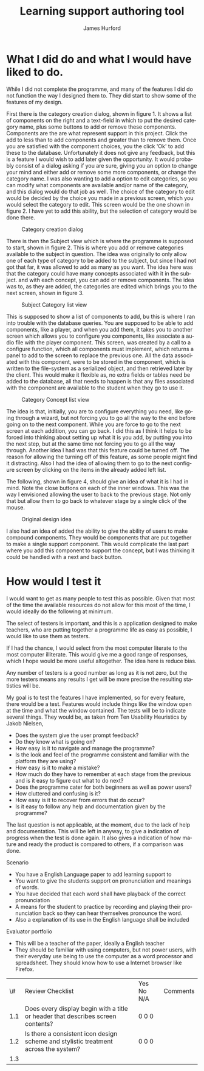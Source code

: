 #+TITLE:     Learning support authoring tool
#+AUTHOR:    James Hurford
#+EMAIL:     
#+DATE:      
#+DESCRIPTION: 
#+KEYWORDS: 
#+LaTeX_CLASS_OPTIONS: [10pt,A4]
#+LANGUAGE:  en
#+OPTIONS:   H:3 num:t toc:t \n:nil @:t ::t |:t ^:t -:t f:t *:t <:t
#+OPTIONS:   TeX:t LaTeX:t skip:nil d:nil todo:t pri:nil tags:not-in-toc
#+INFOJS_OPT: view:nil toc:nil ltoc:t mouse:underline buttons:0 path:http://orgmode.org/org-info.js
#+EXPORT_SELECT_TAGS: export
#+EXPORT_EXCLUDE_TAGS: noexport
#+LINK_UP:   
#+LINK_HOME: 
#+XSLT: 

#+LaTeX_HEADER: \setlength{\parindent}{0pt}
#+LaTeX_HEADER: \setlength{\parskip}{1em}


* What I did do and what I would have liked to do.
  While I did not complete the programme, and many of the features I
  did do not function the way I designed them to.  They did start to
  show some of the features of my design.

  First there is the category creation dialog, shown in figure 1.  It shows a list of components on the right and a
  text-field in which to put the desired category name, plus some
  buttons to add or remove these components.  Components are the are
  what represent support in this project.  Click the add to less
  than to add components and greater than to remove them.  Once you
  are satisfied with the component choices, you the click 'Ok' to
  add these to the database.  Unfortunately it does not give any
  feedback, but this is a feature I would wish to add later given the
  opportunity.  It would probably consist of a dialog asking if you
  are sure, giving you an option to change your mind and either add or
  remove some more components, or change the category name.  I was
  also wanting to add a option to edit categories, so you can modify
  what components are available and/or name of the category, and this
  dialog would do that job as well.  The choice of the category to
  edit would be decided by the choice you made in a previous screen,
  which you would select the category to edit.  This screen would
  be the one shown in figure 2.  I have yet to add this ability, but
  the selection of category would be done there.
  #+attr_latex: width=30em \textwidth
  #+CAPTION: Category creation dialog
  [[file:images/0-Category-Creation.png]]
  

  There is then the Subject view which is where the programme is
  supposed to start, shown in figure 2.  This is where you add or
  remove categories available to the subject in question.  The idea
  was originally to only allow one of each type of category to be
  added to the subject, but since I had not got that far, it was
  allowed to add as many as you want.  The idea here was that the
  category could have many concepts associated with it in the
  subject.  and with each concept, you can add or remove
  components. The idea was to, as they are added, the categories are
  edited which brings you to the next screen, shown in figure 3.  
  #+attr_latex: width=30em \textwidth
  #+CAPTION:  Subject Category list view
  [[file:images/1-Category-List.png]]

  This is supposed to show a list of components to add, bu this is
  where I ran into trouble with the database queries.  You are
  supposed to be able to add components, like a player, and when you
  add them, it takes you to another screen which allows you to
  configure you components, like associate a audio file with the
  player component.  This screen, was created by a call to a configure
  function, which all components must implement, which returns a panel
  to add to the screen to replace the previous one.  All the data
  associated with this component, were to be stored in the component,
  which is written to the file-system as a serialized object, and then
  retrieved later by the client.  This would make it flexible as, no
  extra fields or tables need be added to the database, all that needs
  to happen is that any files associated with the component are
  available to the student when they go to use it.

  #+attr_latex: width=30em \textwidth
  #+CAPTION: Category Concept list view
  [[file:images/2-Category-Concept-List.png]]

  The
  idea is that, initially, you are to configure everything you need,
  like going through a wizard, but not forcing you to go all the way
  to the end before going on to the next component.  While you are
  force to go to the next screen at each addition, you can go back.  I
  did this as I think it helps to be forced into thinking about
  setting up what it is you add, by putting you into the next step,
  but at the same time not forcing you to go all the way through.
  Another idea I had was that this feature could be turned off.  The reason for allowing the turning
  off of this feature, as some people might find it distracting.  Also
  I had the idea of allowing them to go to the next configure screen
  by clicking on the items in the already added left list.

  The following, shown in figure 4, should give an idea of what it is I had in mind.  Note
  the close buttons on each of the inner windows.  This was the way I
  envisioned allowing the user to back to the previous stage.  Not
  only that but allow them to go back to whatever stage by a single
  click of the mouse.
  
  #+attr_latex: width=15em \textwidth
  #+CAPTION: Original design idea
  [[file:images/PrototypeDesign.png]]
  
  I also had an idea of added the ability to give the ability of users
  to make compound components.  They would be components that are put
  together to make a single support component.  This would complicate
  the last part where you add this component to support the concept,
  but I was thinking it could be handled with a next and back button.


* How would I test it

  I would want to get as many people to test this as possible. Given
  that most of the time the available resources do not allow for this
  most of the time, I would ideally do the following at minimum.

  The select of testers is important, and this is a application
  designed to make teachers, who are putting together a programme life
  as easy as possible, I would like to use them as testers.

  If I had the chance, I would select from the most computer literate
  to the most computer illiterate.  This would give me a good range of
  responses, which I hope would be more useful altogether.  The idea
  here is reduce bias.

  Any number of testers is a good number as long as it is not zero,
  but the more testers means any results I get will be more precise
  the resulting statistics will be.

  My goal is to test the features I have implemented, so for every
  feature, there would be a test.  Features would include things like
  the window open at the time and what the window contained.  The
  tests will be to indicate several things.  They would be, as taken
  from Ten Usability Heuristics by Jakob Nielsen, 
 
  - Does the system give the user prompt feedback?
  - Do they know what is going on?
  - How easy is it to navigate and manage the programme?
  - Is the look and feel of the programme consistent and familiar with
    the platform they are using?
  - How easy is it to make a mistake?
  - How much do they have to remember at each stage from the previous
    and is it easy to figure out what to do next?
  - Does the programme cater for both beginners as well as power users?
  - How cluttered and confusing is it?
  - How easy is it to recover from errors that do occur?
  - Is it easy to follow any help and documentation given by the
    programme?

 The last question is not applicable, at the moment, due to the lack of help and
 documentation.  This will be left in anyway, to give a indication of
 progress when the test is done again.  It also gives a indication of
 how mature and ready the product is compared to others, if a
 comparison was done.

 
 Scenario
  - You have a English Language paper to add learning support to
  - You want to give the students support on pronunciation and meanings
    of words.
  - You have decided that each word shall have playback of the correct
    pronunciation
  - A means for the student to practice by recording and playing
    their pronunciation back so they can hear themselves pronounce the
    word.
  - Also a explanation of its use in the English language shall be
    included
 
 Evaluator portfolio
  - This will be a teacher of the paper, ideally a English teacher
  - They should be familiar with using computers, but not power users,
    with their everyday use being to use the computer as a word
    processor and spreadsheet.  They should know how to use a
    Internet browser like Firefox.



|  \# | Review Checklist                                                                    | Yes No N/A | Comments |
| 1.1 | Does every display begin with a title or header that describes screen contents?     | 0 0 0      |          |
| 1.2 | Is there a consistent icon design scheme and stylistic treatment across the system? | 0 0 0      |          |
| 1.3 |                                                                                     |            |          |

